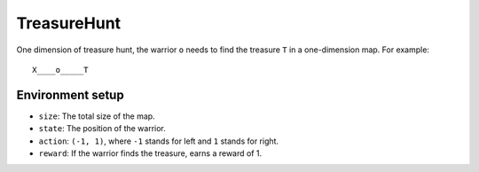 ============
TreasureHunt
============

One dimension of treasure hunt, the warrior ``o`` needs to find the treasure ``T`` in a one-dimension map. For example::

    X____o_____T

-----------------
Environment setup
-----------------

- ``size``: The total size of the map.  
- ``state``: The position of the warrior.
- ``action``: ``(-1, 1)``, where ``-1`` stands for left and ``1`` stands for right.
- ``reward``: If the warrior finds the treasure, earns a reward of 1.


